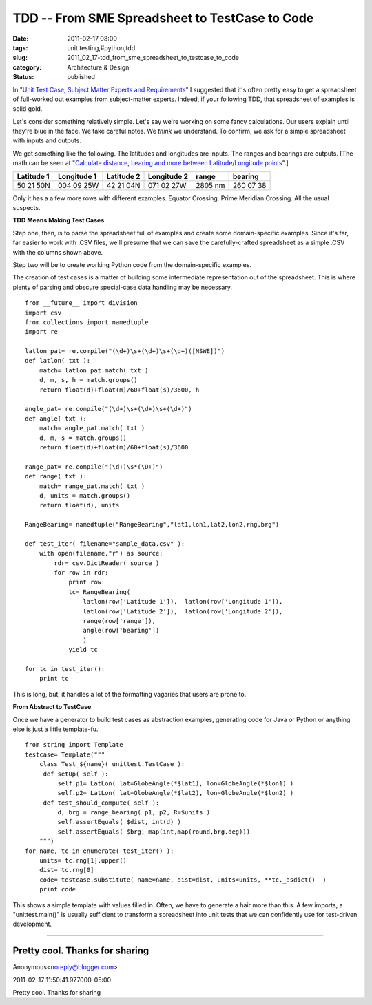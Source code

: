 TDD -- From SME Spreadsheet to TestCase to Code
===============================================

:date: 2011-02-17 08:00
:tags: unit testing,#python,tdd
:slug: 2011_02_17-tdd_from_sme_spreadsheet_to_testcase_to_code
:category: Architecture & Design
:status: published

In "`Unit Test Case, Subject Matter Experts and
Requirements <{filename}/blog/2011/02/2011_02_08-unit_test_case_subject_matter_experts_and_requirements.rst>`__"
I suggested that it's often pretty easy to get a spreadsheet of
full-worked out examples from subject-matter experts. Indeed, if your
following TDD, that spreadsheet of examples is solid gold.

Let's consider something relatively simple. Let's say we're working
on some fancy calculations. Our users explain until they're blue in
the face. We take careful notes. We *think* we understand. To
confirm, we ask for a simple spreadsheet with inputs and outputs.

We get something like the following. The latitudes and longitudes are
inputs. The ranges and bearings are outputs. [The math can be seen at
"`Calculate distance, bearing and more between Latitude/Longitude
points <http://www.movable-type.co.uk/scripts/latlong.html>`__".]

========== =========== ========== =========== ======= =========
Latitude 1 Longitude 1 Latitude 2 Longitude 2 range   bearing
========== =========== ========== =========== ======= =========
50 21 50N  004 09 25W  42 21 04N  071 02 27W  2805 nm 260 07 38
========== =========== ========== =========== ======= =========

Only it has a a few more rows with different examples. Equator
Crossing. Prime Meridian Crossing. All the usual suspects.

**TDD Means Making Test Cases**

Step one, then, is to parse the spreadsheet full of examples and
create some domain-specific examples. Since it's far, far easier to
work with .CSV files, we'll presume that we can save the
carefully-crafted spreadsheet as a simple .CSV with the columns shown
above.

Step two will be to create working Python code from the
domain-specific examples.

The creation of test cases is a matter of building some intermediate
representation out of the spreadsheet. This is where plenty of
parsing and obscure special-case data handling may be necessary.

::

    from __future__ import division
    import csv
    from collections import namedtuple
    import re

    latlon_pat= re.compile("(\d+)\s+(\d+)\s+(\d+)([NSWE])")
    def latlon( txt ):
        match= latlon_pat.match( txt )
        d, m, s, h = match.groups()
        return float(d)+float(m)/60+float(s)/3600, h

    angle_pat= re.compile("(\d+)\s+(\d+)\s+(\d+)")
    def angle( txt ):
        match= angle_pat.match( txt )
        d, m, s = match.groups()
        return float(d)+float(m)/60+float(s)/3600

    range_pat= re.compile("(\d+)\s*(\D+)")
    def range( txt ):
        match= range_pat.match( txt )
        d, units = match.groups()
        return float(d), units

    RangeBearing= namedtuple("RangeBearing","lat1,lon1,lat2,lon2,rng,brg")

    def test_iter( filename="sample_data.csv" ):
        with open(filename,"r") as source:
            rdr= csv.DictReader( source )
            for row in rdr:
                print row
                tc= RangeBearing(
                    latlon(row['Latitude 1']),  latlon(row['Longitude 1']),
                    latlon(row['Latitude 2']),  latlon(row['Longitude 2']),
                    range(row['range']),
                    angle(row['bearing'])
                    )
                yield tc

    for tc in test_iter():
        print tc

This is long, but, it handles a lot of the formatting vagaries that
users are prone to.

**From Abstract to TestCase**

Once we have a generator to build test cases as abstraction examples,
generating code for Java or Python or anything else is just a little
template-fu.

::

    from string import Template
    testcase= Template("""
        class Test_${name}( unittest.TestCase ):
         def setUp( self ):
             self.p1= LatLon( lat=GlobeAngle(*$lat1), lon=GlobeAngle(*$lon1) )
             self.p2= LatLon( lat=GlobeAngle(*$lat2), lon=GlobeAngle(*$lon2) )
         def test_should_compute( self ):
             d, brg = range_bearing( p1, p2, R=$units )
             self.assertEquals( $dist, int(d) )
             self.assertEquals( $brg, map(int,map(round,brg.deg)))
        """)
    for name, tc in enumerate( test_iter() ):
        units= tc.rng[1].upper()
        dist= tc.rng[0]
        code= testcase.substitute( name=name, dist=dist, units=units, **tc._asdict()  )
        print code

This shows a simple template with values filled in. Often, we have to
generate a hair more than this. A few imports, a "unittest.main()" is
usually sufficient to transform a spreadsheet into unit tests that we
can confidently use for test-driven development.



-----

Pretty cool. Thanks for sharing
-------------------------------

Anonymous<noreply@blogger.com>

2011-02-17 11:50:41.977000-05:00

Pretty cool. Thanks for sharing





